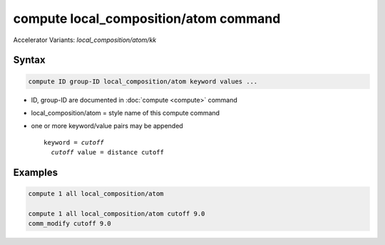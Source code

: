 .. index:: compute ave/sphere/atom
.. index:: compute local_composition/atom/kk

compute local_composition/atom command
================================

Accelerator Variants: *local_composition/atom/kk*

Syntax
""""""

.. code-block:: LAMMPS

   compute ID group-ID local_composition/atom keyword values ...

* ID, group-ID are documented in :doc:`compute <compute>` command
* local_composition/atom = style name of this compute command
* one or more keyword/value pairs may be appended

  .. parsed-literal::

     keyword = *cutoff*
       *cutoff* value = distance cutoff

Examples
""""""""

.. code-block:: LAMMPS

   compute 1 all local_composition/atom

   compute 1 all local_composition/atom cutoff 9.0
   comm_modify cutoff 9.0

..
   ****** UNDER CONSTRUCTION ******
   Description
   """""""""""

   .. versionadded:: 24May2023

   Define a computation that calculates the local composition for each atom based on its neighbors inside a spherical
   cutoff.  If an atom has :math:`M` neighbors, then its local mass density is
   calculated as the sum of its mass and its :math:`M` neighbor masses, divided
   by the volume of the cutoff sphere (or circle in 2d).  The local
   temperature of the atom is calculated as the temperature of the
   collection of :math:`M+1` atoms, after subtracting the center-of-mass velocity
   of the :math:`M+1` atoms from each of the :math:`M+1` atom's velocities.  This
   is effectively the thermal velocity of the neighborhood of the central
   atom, similar to :doc:`compute temp/com <compute_temp_com>`.

   The optional keyword *cutoff* defines the distance cutoff used when
   searching for neighbors. The default value is the cutoff specified by
   the pair style. If no pair style is defined, then a cutoff must be
   defined using this keyword. If the specified cutoff is larger than
   that of the pair_style plus neighbor skin (or no pair style is
   defined), the *comm_modify cutoff* option must also be set to match
   that of the *cutoff* keyword.

   The neighbor list needed to compute this quantity is constructed each
   time the calculation is performed (i.e. each time a snapshot of atoms
   is dumped).  Thus it can be inefficient to compute/dump this quantity
   too frequently.

   .. note::

      If you have a bonded system, then the settings of
      :doc:`special_bonds <special_bonds>` command can remove pairwise
      interactions between atoms in the same bond, angle, or dihedral.
      This is the default setting for the :doc:`special_bonds
      <special_bonds>` command, and means those pairwise interactions do
      not appear in the neighbor list.  Because this compute uses the
      neighbor list, it also means those pairs will not be included in
      the order parameter.  This difficulty can be circumvented by
      writing a dump file, and using the :doc:`rerun <rerun>` command to
      compute the order parameter for snapshots in the dump file.  The
      rerun script can use a :doc:`special_bonds <special_bonds>` command
      that includes all pairs in the neighbor list.

   ----------


   .. include:: accel_styles.rst


   ----------

   Output info
   """""""""""

   This compute calculates a per-atom array with two columns: mass
   density in density :doc:`units <units>` and temperature in temperature
   :doc:`units <units>`.

   These values can be accessed by any command that uses per-atom values
   from a compute as input.  See the :doc:`Howto output <Howto_output>`
   doc page for an overview of LAMMPS output options.

   Restrictions
   """"""""""""

   This compute is part of the EXTRA-COMPUTE package.  It is only enabled
   if LAMMPS was built with that package.  See the :doc:`Build package
   <Build_package>` page for more info.

   Related commands
   """"""""""""""""

   :doc:`comm_modify <comm_modify>`

   Default
   """""""

   The option defaults are *cutoff* = pair style cutoff.

..